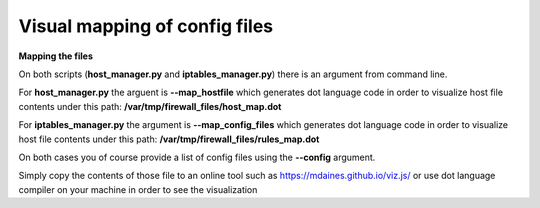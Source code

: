 Visual mapping of config files
==============================


**Mapping the files**

On both scripts (**host_manager.py** and **iptables_manager.py**) there is an argument from command line.

For **host_manager.py** the arguent is **--map_hostfile** which generates dot language code in order to visualize host
file contents under this path: **/var/tmp/firewall_files/host_map.dot**

For **iptables_manager.py** the argument is **--map_config_files** which generates dot language code in order to visualize
host file contents under this path: **/var/tmp/firewall_files/rules_map.dot**

On both cases you of course provide a list of config files using the **--config** argument.

Simply copy the contents of those file to an online tool such as https://mdaines.github.io/viz.js/
or use dot language compiler on your machine in order to see the visualization